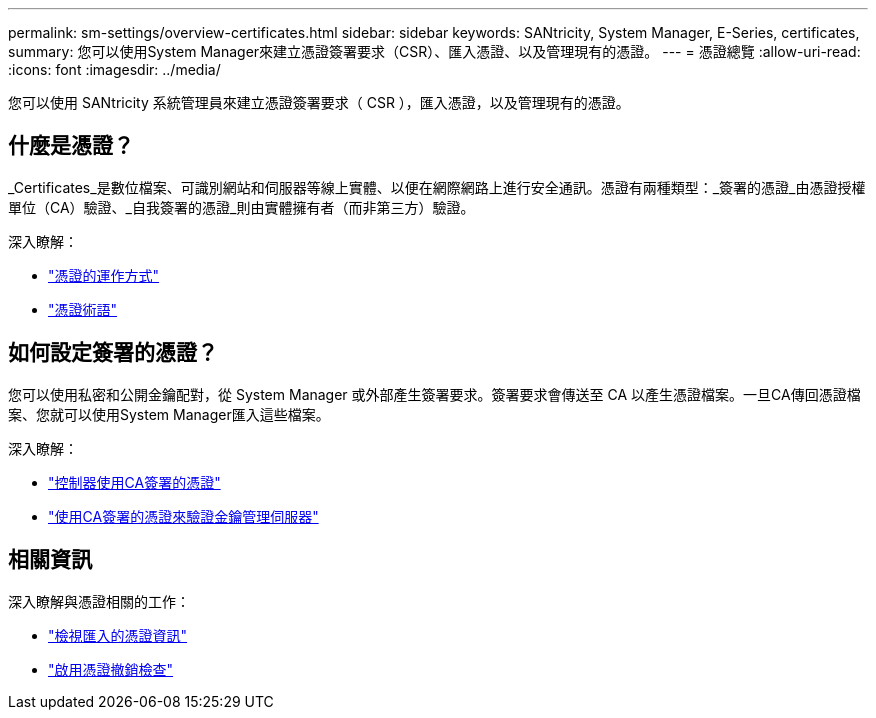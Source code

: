 ---
permalink: sm-settings/overview-certificates.html 
sidebar: sidebar 
keywords: SANtricity, System Manager, E-Series, certificates, 
summary: 您可以使用System Manager來建立憑證簽署要求（CSR）、匯入憑證、以及管理現有的憑證。 
---
= 憑證總覽
:allow-uri-read: 
:icons: font
:imagesdir: ../media/


[role="lead"]
您可以使用 SANtricity 系統管理員來建立憑證簽署要求（ CSR ），匯入憑證，以及管理現有的憑證。



== 什麼是憑證？

_Certificates_是數位檔案、可識別網站和伺服器等線上實體、以便在網際網路上進行安全通訊。憑證有兩種類型：_簽署的憑證_由憑證授權單位（CA）驗證、_自我簽署的憑證_則由實體擁有者（而非第三方）驗證。

深入瞭解：

* link:how-certificates-work-sam.html["憑證的運作方式"]
* link:certificate-terminology.html["憑證術語"]




== 如何設定簽署的憑證？

您可以使用私密和公開金鑰配對，從 System Manager 或外部產生簽署要求。簽署要求會傳送至 CA 以產生憑證檔案。一旦CA傳回憑證檔案、您就可以使用System Manager匯入這些檔案。

深入瞭解：

* link:use-ca-signed-certificates-for-controllers.html["控制器使用CA簽署的憑證"]
* link:use-ca-signed-certificates-for-authentication-with-a-key-management-server.html["使用CA簽署的憑證來驗證金鑰管理伺服器"]




== 相關資訊

深入瞭解與憑證相關的工作：

* link:view-imported-certificates.html["檢視匯入的憑證資訊"]
* link:enable-certificate-revocation-checking.html["啟用憑證撤銷檢查"]

